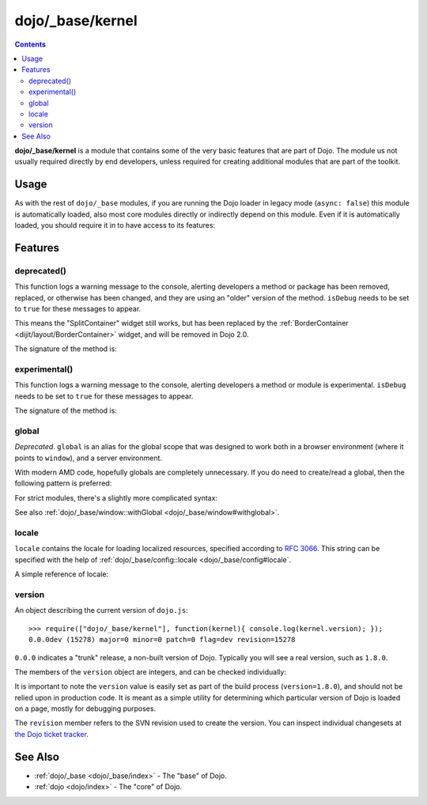 .. _dojo/_base/kernel:

=================
dojo/_base/kernel
=================

.. contents ::
  :depth: 2

**dojo/_base/kernel** is a module that contains some of the very basic features that are part of Dojo.
The module us not usually required directly by end developers, unless required for creating additional modules
that are part of the toolkit.

Usage
=====

As with the rest of ``dojo/_base`` modules, if you are running the Dojo loader in legacy mode (``async: false``) this 
module is automatically loaded, also most core modules directly or indirectly depend on this module.  Even if it is 
automatically loaded, you should require it in to have access to its features:

.. js ::

  define(["dojo/_base/kernel"], function(kernel){
    // kernel has the module's features
  });

Features
========

.. _dojo/_base/kernel#deprecated:

deprecated()
------------

This function logs a warning message to the console, alerting developers a method or package has been removed, replaced,
or otherwise has been changed, and they are using an "older" version of the method.
``isDebug`` needs to be set to ``true`` for these messages to appear.

.. js ::

  require(["dojo/_base/kernel"], function(kernel){
    kernel.deprecated("dijit.layout.SplitContainer", "Use dijit.layout.BorderContainer instead", "2.0");
  });

This means the "SplitContainer" widget still works, but has been replaced by the
:ref:`BorderContainer <dijit/layout/BorderContainer>` widget, and will be removed in Dojo 2.0.

The signature of the method is:

.. api-doc :: dojo/_base/kernel
  :methods: deprecated
  :no-headers:
  :sig:

.. _dojo/_base/kernel#experimental:

experimental()
--------------

This function logs a warning message to the console, alerting developers a method or module is experimental.   
``isDebug`` needs to be set to ``true`` for these messages to appear.

.. js ::

  require(["dojo/_base/kernel"], function(kernel){
    kernel.experimental("acme.MyClass");
  });

The signature of the method is:

.. api-doc :: dojo/_base/kernel
  :methods: experimental
  :no-headers:
  :sig:

.. _dojo/_base/kernel#global:

global
------

*Deprecated*.  ``global`` is an alias for the global scope that was designed to work both in a browser environment
(where it points to ``window``), and a server environment.

With modern AMD code, hopefully globals are completely unnecessary.
If you do need to create/read a global, then the following pattern is preferred:

.. js ::

   require([...], function(...){
        var global = this;
        ...
        global.myVariable = "hello world";
   });

For strict modules, there's a slightly more complicated syntax:

.. js ::

   "use strict";
   require([...], function(...){
        var global = Function("return this")();
        ...
        global.myVariable = "hello world";
   });

See also :ref:`dojo/_base/window::withGlobal <dojo/_base/window#withglobal>`.

.. _dojo/_base/kernel#locale:

locale
------

``locale`` contains the locale for loading localized resources, specified according to
`RFC 3066 <http://www.ietf.org/rfc/rfc3066.txt>`_.
This string can be specified with the help of :ref:`dojo/_base/config::locale <dojo/_base/config#locale`.

A simple reference of locale:

.. js ::

  require(["dojo/_base/kernel"], function(kernel){
    var currentLocale = kernel.locale;
  });

.. _dojo/_base/kernel#version:

version
-------

An object describing the current version of ``dojo.js``::

  >>> require(["dojo/_base/kernel"], function(kernel){ console.log(kernel.version); });
  0.0.0dev (15278) major=0 minor=0 patch=0 flag=dev revision=15278

``0.0.0`` indicates a "trunk" release, a non-built version of Dojo. Typically you will see a real version, such as 
``1.8.0``.

The members of the ``version`` object are integers, and can be checked individually:

.. js ::

  require(["dojo/_base/kernel"], function(kernel){
    var v = kernel.version;
    if(v.major > 1){
      // this is Dojo 2.x or greater
    }else if(v.major === 1){
      // this is Dojo 1.x
      switch(v.minor){
       case 1: console.log("1.1.x specific code"); break;
       case 2: console.log("1.2.x specific code"); break;
       case 9: console.log("1.9.x specific code"); break;
      } 
    }
  });

It is important to note the ``version`` value is easily set as part of the build process (``version=1.8.0``), and 
should not be relied upon in production code. It is meant as a simple utility for determining which particular version 
of Dojo is loaded on a page, mostly for debugging purposes.

The ``revision`` member refers to the SVN revision used to create the version. You can inspect individual changesets 
at `the Dojo ticket tracker <http://bugs.dojotoolkit.org/changeset>`_.

.. code-example::
  :djConfig: async: true, parseOnLoad: false

  .. js ::

    require(["dojo/_base/kernel", "dojo/query", "dojo/NodeList-dom", "dojo/domReady!"], function(kernel, query){
      query(".info").attr("innerHTML", kernel.version);
    });

  .. html ::

    <div class="info"></div>

See Also
========

* :ref:`dojo/_base <dojo/_base/index>` - The "base" of Dojo.

* :ref:`dojo <dojo/index>` - The "core" of Dojo.
